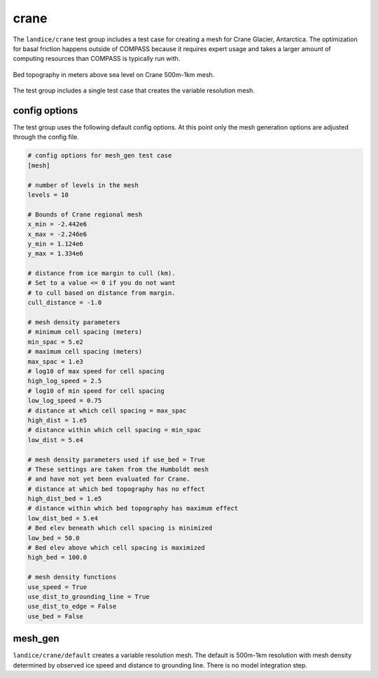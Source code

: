 .. _landice_crane:

crane
=============

The ``landice/crane`` test group includes a test case for creating a
mesh for Crane Glacier, Antarctica. The optimization for basal friction
happens outside of COMPASS because it requires expert usage and takes a
larger amount of computing resources than COMPASS is typically run with.

.. figure:: images/crane_500mto1km.png
   :width: 777 px
   :align: center

   Bed topography in meters above sea level on Crane 500m-1km mesh.

The test group includes a single test case that creates the variable resolution mesh.

config options
--------------

The test group uses the following default config options.  At this point only
the mesh generation options are adjusted through the config file.

.. code-block:: cfg

    # config options for mesh_gen test case
    [mesh]
    
    # number of levels in the mesh
    levels = 10
    
    # Bounds of Crane regional mesh
    x_min = -2.442e6
    x_max = -2.246e6
    y_min = 1.124e6
    y_max = 1.334e6
    
    # distance from ice margin to cull (km).
    # Set to a value <= 0 if you do not want
    # to cull based on distance from margin.
    cull_distance = -1.0
    
    # mesh density parameters
    # minimum cell spacing (meters)
    min_spac = 5.e2
    # maximum cell spacing (meters)
    max_spac = 1.e3
    # log10 of max speed for cell spacing
    high_log_speed = 2.5
    # log10 of min speed for cell spacing
    low_log_speed = 0.75
    # distance at which cell spacing = max_spac
    high_dist = 1.e5
    # distance within which cell spacing = min_spac
    low_dist = 5.e4
    
    # mesh density parameters used if use_bed = True
    # These settings are taken from the Humboldt mesh
    # and have not yet been evaluated for Crane.
    # distance at which bed topography has no effect
    high_dist_bed = 1.e5
    # distance within which bed topography has maximum effect
    low_dist_bed = 5.e4
    # Bed elev beneath which cell spacing is minimized
    low_bed = 50.0
    # Bed elev above which cell spacing is maximized
    high_bed = 100.0
    
    # mesh density functions
    use_speed = True
    use_dist_to_grounding_line = True
    use_dist_to_edge = False
    use_bed = False

mesh_gen
--------

``landice/crane/default`` creates a variable resolution mesh.
The default is 500m-1km resolution with mesh density determined by
observed ice speed and distance to grounding line. There is no model
integration step.
